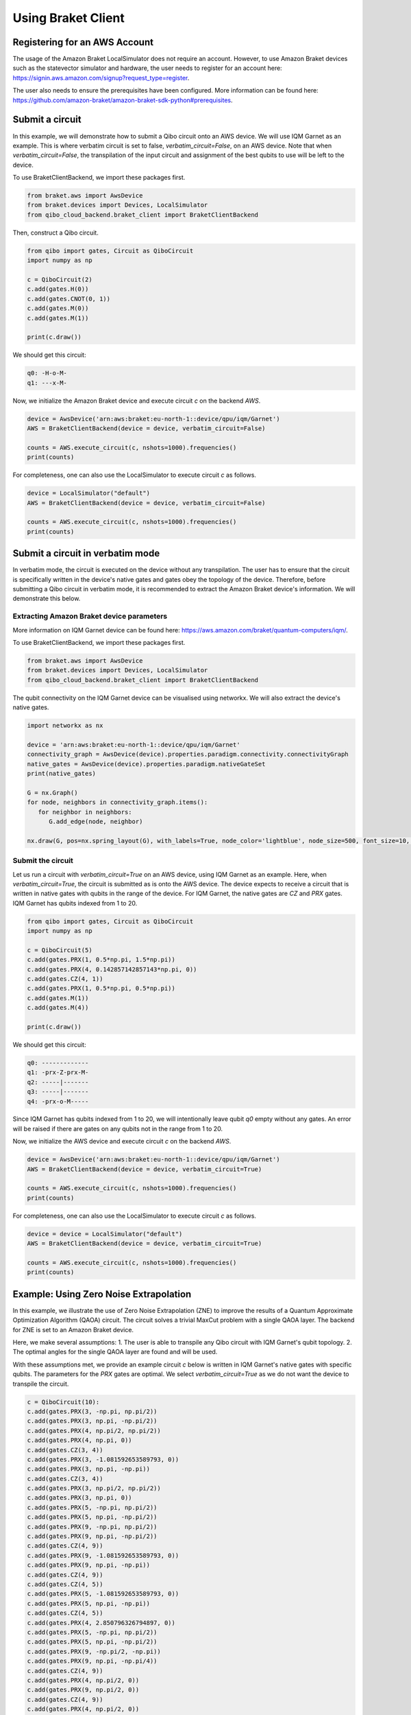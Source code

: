 .. _tutorials:

Using Braket Client
-------------------


Registering for an AWS Account
^^^^^^^^^^^^^^^^^^^^^^^^^^^^^^

The usage of the Amazon Braket LocalSimulator does not require an account. However, to use Amazon Braket devices such as the statevector simulator and hardware, the user needs to register for an account here: https://signin.aws.amazon.com/signup?request_type=register.

The user also needs to ensure the prerequisites have been configured. More information can be found here: https://github.com/amazon-braket/amazon-braket-sdk-python#prerequisites.


Submit a circuit
^^^^^^^^^^^^^^^^

In this example, we will demonstrate how to submit a Qibo circuit onto an AWS device. We will use IQM Garnet as an example. This is where verbatim circuit is set to false, `verbatim_circuit=False`, on an AWS device. Note that when `verbatim_circuit=False`, the transpilation of the input circuit and assignment of the best qubits to use will be left to the device.

To use BraketClientBackend, we import these packages first.

.. code-block:: python

   from braket.aws import AwsDevice
   from braket.devices import Devices, LocalSimulator
   from qibo_cloud_backend.braket_client import BraketClientBackend

Then, construct a Qibo circuit.

.. code-block:: python

   from qibo import gates, Circuit as QiboCircuit
   import numpy as np

   c = QiboCircuit(2)
   c.add(gates.H(0))
   c.add(gates.CNOT(0, 1))
   c.add(gates.M(0))
   c.add(gates.M(1))

   print(c.draw())

We should get this circuit:

.. code-block:: python

   q0: -H-o-M-
   q1: ---x-M-

Now, we initialize the Amazon Braket device and execute circuit `c` on the backend `AWS`.

.. code-block:: python

   device = AwsDevice('arn:aws:braket:eu-north-1::device/qpu/iqm/Garnet')
   AWS = BraketClientBackend(device = device, verbatim_circuit=False)

   counts = AWS.execute_circuit(c, nshots=1000).frequencies()
   print(counts)

For completeness, one can also use the LocalSimulator to execute circuit `c` as follows.

.. code-block:: python

   device = LocalSimulator("default")
   AWS = BraketClientBackend(device = device, verbatim_circuit=False)

   counts = AWS.execute_circuit(c, nshots=1000).frequencies()
   print(counts)


Submit a circuit in verbatim mode
^^^^^^^^^^^^^^^^^^^^^^^^^^^^^^^^^

In verbatim mode, the circuit is executed on the device without any transpilation. The user has to ensure that the circuit is specifically written in the device's native gates and gates obey the topology of the device.
Therefore, before submitting a Qibo circuit in verbatim mode, it is recommended to extract the Amazon Braket device's information. We will demonstrate this below.

Extracting Amazon Braket device parameters
~~~~~~~~~~~~~~~~~~~~~~~~~~~~~~~~~~~~~~~~~~

More information on IQM Garnet device can be found here: https://aws.amazon.com/braket/quantum-computers/iqm/.

To use BraketClientBackend, we import these packages first.

.. code-block:: python

   from braket.aws import AwsDevice
   from braket.devices import Devices, LocalSimulator
   from qibo_cloud_backend.braket_client import BraketClientBackend

The qubit connectivity on the IQM Garnet device can be visualised using networkx. We will also extract the device's native gates.

.. code-block:: python

   import networkx as nx

   device = 'arn:aws:braket:eu-north-1::device/qpu/iqm/Garnet'
   connectivity_graph = AwsDevice(device).properties.paradigm.connectivity.connectivityGraph
   native_gates = AwsDevice(device).properties.paradigm.nativeGateSet
   print(native_gates)

   G = nx.Graph()
   for node, neighbors in connectivity_graph.items():
      for neighbor in neighbors:
         G.add_edge(node, neighbor)

   nx.draw(G, pos=nx.spring_layout(G), with_labels=True, node_color='lightblue', node_size=500, font_size=10, font_weight='bold', edge_color='gray')


Submit the circuit
~~~~~~~~~~~~~~~~~~

Let us run a circuit with `verbatim_circuit=True` on an AWS device, using IQM Garnet as an example. Here, when `verbatim_circuit=True`, the circuit is submitted as is onto the AWS device. The device expects to receive a circuit that is written in native gates with qubits in the range of the device. For IQM Garnet, the native gates are `CZ` and `PRX` gates. IQM Garnet has qubits indexed from 1 to 20.

.. code-block:: python

   from qibo import gates, Circuit as QiboCircuit
   import numpy as np

   c = QiboCircuit(5)
   c.add(gates.PRX(1, 0.5*np.pi, 1.5*np.pi))
   c.add(gates.PRX(4, 0.142857142857143*np.pi, 0))
   c.add(gates.CZ(4, 1))
   c.add(gates.PRX(1, 0.5*np.pi, 0.5*np.pi))
   c.add(gates.M(1))
   c.add(gates.M(4))

   print(c.draw())

We should get this circuit:

.. code-block:: python

   q0: -------------
   q1: -prx-Z-prx-M-
   q2: -----|-------
   q3: -----|-------
   q4: -prx-o-M-----

Since IQM Garnet has qubits indexed from 1 to 20, we will intentionally leave qubit `q0` empty without any gates. An error will be raised if there are gates on any qubits not in the range from 1 to 20.

Now, we initialize the AWS device and execute circuit `c` on the backend `AWS`.

.. code-block:: python

   device = AwsDevice('arn:aws:braket:eu-north-1::device/qpu/iqm/Garnet')
   AWS = BraketClientBackend(device = device, verbatim_circuit=True)

   counts = AWS.execute_circuit(c, nshots=1000).frequencies()
   print(counts)

For completeness, one can also use the LocalSimulator to execute circuit `c` as follows.

.. code-block:: python

   device = device = LocalSimulator("default")
   AWS = BraketClientBackend(device = device, verbatim_circuit=True)

   counts = AWS.execute_circuit(c, nshots=1000).frequencies()
   print(counts)


Example: Using Zero Noise Extrapolation
^^^^^^^^^^^^^^^^^^^^^^^^^^^^^^^^^^^^^^^

In this example, we illustrate the use of Zero Noise Extrapolation (ZNE) to improve the results of a Quantum Approximate Optimization Algorithm (QAOA) circuit. The circuit solves a trivial MaxCut problem with a single QAOA layer. The backend for ZNE is set to an Amazon Braket device.

Here, we make several assumptions:
1. The user is able to transpile any Qibo circuit with IQM Garnet's qubit topology.
2. The optimal angles for the single QAOA layer are found and will be used.

With these assumptions met, we provide an example circuit `c` below is written in IQM Garnet's native gates with specific qubits. The parameters for the `PRX` gates are optimal. We select `verbatim_circuit=True` as we do not want the device to transpile the circuit.

.. code-block:: python

   c = QiboCircuit(10):
   c.add(gates.PRX(3, -np.pi, np.pi/2))
   c.add(gates.PRX(3, np.pi, -np.pi/2))
   c.add(gates.PRX(4, np.pi/2, np.pi/2))
   c.add(gates.PRX(4, np.pi, 0))
   c.add(gates.CZ(3, 4))
   c.add(gates.PRX(3, -1.081592653589793, 0))
   c.add(gates.PRX(3, np.pi, -np.pi))
   c.add(gates.CZ(3, 4))
   c.add(gates.PRX(3, np.pi/2, np.pi/2))
   c.add(gates.PRX(3, np.pi, 0))
   c.add(gates.PRX(5, -np.pi, np.pi/2))
   c.add(gates.PRX(5, np.pi, -np.pi/2))
   c.add(gates.PRX(9, -np.pi, np.pi/2))
   c.add(gates.PRX(9, np.pi, -np.pi/2))
   c.add(gates.CZ(4, 9))
   c.add(gates.PRX(9, -1.081592653589793, 0))
   c.add(gates.PRX(9, np.pi, -np.pi))
   c.add(gates.CZ(4, 9))
   c.add(gates.CZ(4, 5))
   c.add(gates.PRX(5, -1.081592653589793, 0))
   c.add(gates.PRX(5, np.pi, -np.pi))
   c.add(gates.CZ(4, 5))
   c.add(gates.PRX(4, 2.850796326794897, 0))
   c.add(gates.PRX(5, -np.pi, np.pi/2))
   c.add(gates.PRX(5, np.pi, -np.pi/2))
   c.add(gates.PRX(9, -np.pi/2, -np.pi))
   c.add(gates.PRX(9, np.pi, -np.pi/4))
   c.add(gates.CZ(4, 9))
   c.add(gates.PRX(4, np.pi/2, 0))
   c.add(gates.PRX(9, np.pi/2, 0))
   c.add(gates.CZ(4, 9))
   c.add(gates.PRX(4, np.pi/2, 0))
   c.add(gates.PRX(9, np.pi/2, 0))
   c.add(gates.CZ(4, 9))
   c.add(gates.PRX(4, np.pi/2, np.pi/2))
   c.add(gates.PRX(4, np.pi, 0))
   c.add(gates.CZ(3, 4))
   c.add(gates.PRX(4, -1.081592653589793, 0))
   c.add(gates.PRX(4, np.pi, -np.pi))
   c.add(gates.CZ(3, 4))
   c.add(gates.PRX(3, 1.28, 0))
   c.add(gates.PRX(4, np.pi/2, np.pi/2))
   c.add(gates.PRX(4, np.pi, 0))
   c.add(gates.CZ(4, 5))
   c.add(gates.PRX(4, -1.081592653589793, 0))
   c.add(gates.PRX(4, np.pi, -np.pi))
   c.add(gates.CZ(4, 5))
   c.add(gates.PRX(4, 1.28, 0))
   c.add(gates.PRX(5, -np.pi/2, -2.850796326794897))
   c.add(gates.PRX(5, np.pi, -0.64)
   c.add(gates.M(9))
   c.add(gates.M(3))
   c.add(gates.M(4))
   c.add(gates.M(5))

We define the problem Hamiltonian of QAOA for MaxCut, `obs`. The `obs` has to be written according to the qubit mapping applied for circuit `c`.

.. code-block:: python

   obs = 2.5 - 0.5*Z(3)*Z(9) - 0.5*Z(4)*Z(3) - 0.5*Z(4)*Z(5) - 0.5*Z(4)*Z(9) - 0.5*Z(9)*Z(5)
   obs = SymbolicHamiltonian(obs, nqubits=c.nqubits, backend=NumpyBackend())

Finally, we can run ZNE by setting the backend to the `AWS` to obtain the estimated (extrapolated) result.

.. code-block:: python

   device = AwsDevice('arn:aws:braket:eu-north-1::device/qpu/iqm/Garnet')
   AWS = BraketClientBackend(device = device, verbatim_circuit=True)

   shots=1000
   estimate = ZNE(
       circuit=c,
       observable=obs,
       noise_levels=np.array(range(5)),
       nshots=shots,
       backend=AWS,
   )
   print(estimate)

.. note::
   Running circuits on an Amazon Braket device (other than LocalSimulator) incurs cost. The pricing can be found on https://aws.amazon.com/braket/pricing/.
